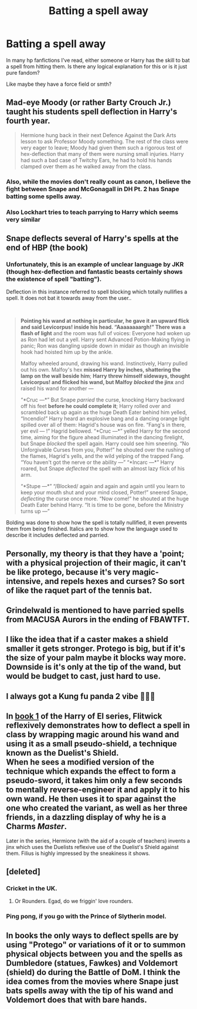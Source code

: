 #+TITLE: Batting a spell away

* Batting a spell away
:PROPERTIES:
:Author: ambersun14
:Score: 15
:DateUnix: 1600133448.0
:DateShort: 2020-Sep-15
:FlairText: Discussion
:END:
In many hp fanfictions I've read, either someone or Harry has the skill to bat a spell from hitting them. Is there any logical explanation for this or is it just pure fandom?

Like maybe they have a force field or smth?


** Mad-eye Moody (or rather Barty Crouch Jr.) taught his students spell deflection in Harry's fourth year.

#+begin_quote
  Hermione hung back in their next Defence Against the Dark Arts lesson to ask Professor Moody something. The rest of the class were very eager to leave; Moody had given them such a rigorous test of hex-deflection that many of them were nursing small injuries. Harry had such a bad case of Twitchy Ears, he had to hold his hands clamped over them as he walked away from the class.
#+end_quote
:PROPERTIES:
:Author: wordhammer
:Score: 35
:DateUnix: 1600136539.0
:DateShort: 2020-Sep-15
:END:

*** Also, while the movies don't really count as canon, I believe the fight between Snape and McGonagall in DH Pt. 2 has Snape batting some spells away.
:PROPERTIES:
:Author: darkpothead
:Score: 17
:DateUnix: 1600139899.0
:DateShort: 2020-Sep-15
:END:


*** Also Lockhart tries to teach parrying to Harry which seems very similar
:PROPERTIES:
:Author: Rinnnk
:Score: 1
:DateUnix: 1600195757.0
:DateShort: 2020-Sep-15
:END:


** Snape deflects several of Harry's spells at the end of HBP (the book)
:PROPERTIES:
:Author: LordThomasBlack
:Score: 17
:DateUnix: 1600140711.0
:DateShort: 2020-Sep-15
:END:

*** Unfortunately, this is an example of unclear language by JKR (though hex-deflection and fantastic beasts certainly shows the existence of spell "batting").

Deflection in this instance referred to spell blocking which totally nullifies a spell. It does not bat it towards away from the user..

​

#+begin_quote
  *Pointing his wand at nothing in particular, he gave it an upward flick and said Levicorpus! inside his head. “Aaaaaaaargh!” There was a flash of light* and the room was full of voices: Everyone had woken up as Ron had let out a yell. Harry sent Advanced Potion-Making flying in panic; Ron was dangling upside down in midair as though an invisible hook had hoisted him up by the ankle.

  Malfoy wheeled around, drawing his wand. Instinctively, Harry pulled out his own. Malfoy's hex *missed Harry by inches, shattering the lamp on the wall beside him*; *Harry threw himself sideways, thought Levicorpus! and flicked his wand, but Malfoy* */blocked/* *the jinx* and raised his wand for another ---

  “*Cruc ---*” But Snape /parried/ the curse, knocking Harry backward off his feet *before he could complete it*; Harry rolled over and scrambled back up again as the huge Death Eater behind him yelled, “Incendio!” Harry heard an explosive bang and a dancing orange light spilled over all of them: Hagrid's house was on fire. “Fang's in there, yer evil --- !” Hagrid bellowed. “*Cruc ---*” yelled Harry for the second time, aiming for the figure ahead illuminated in the dancing firelight, but Snape /blocked/ the spell again. Harry could see him sneering. “No Unforgivable Curses from you, Potter!” he shouted over the rushing of the flames, Hagrid's yells, and the wild yelping of the trapped Fang. “You haven't got the nerve or the ability ---” “*Incarc ---*” Harry roared, but Snape /deflected/ the spell with an almost lazy flick of his arm.

  “*Stupe ---*” “/Blocked/ again and again and again until you learn to keep your mouth shut and your mind closed, Potter!” sneered Snape, /deflecting/ the curse once more. “Now come!” he shouted at the huge Death Eater behind Harry. “It is time to be gone, before the Ministry turns up ---”
#+end_quote

Bolding was done to show how the spell is totally nullified, it even prevents them from being finished. Italics are to show how the language used to describe it includes deflected and parried.
:PROPERTIES:
:Author: Impossible-Poetry
:Score: 1
:DateUnix: 1600213163.0
:DateShort: 2020-Sep-16
:END:


** Personally, my theory is that they have a 'point; with a physical projection of their magic, it can't be like protego, because it's very magic-intensive, and repels hexes and curses? So sort of like the raquet part of the tennis bat.
:PROPERTIES:
:Author: goldenbnana
:Score: 3
:DateUnix: 1600147147.0
:DateShort: 2020-Sep-15
:END:


** Grindelwald is mentioned to have parried spells from MACUSA Aurors in the ending of FBAWTFT.
:PROPERTIES:
:Author: ARJ139
:Score: 5
:DateUnix: 1600149303.0
:DateShort: 2020-Sep-15
:END:


** I like the idea that if a caster makes a shield smaller it gets stronger. Protego is big, but if it's the size of your palm maybe it blocks way more. Downside is it's only at the tip of the wand, but would be budget to cast, just hard to use.
:PROPERTIES:
:Author: SpazMc
:Score: 2
:DateUnix: 1600140835.0
:DateShort: 2020-Sep-15
:END:


** I always got a Kung fu panda 2 vibe 🤷🏾‍♂️
:PROPERTIES:
:Author: chicken1998
:Score: 2
:DateUnix: 1600148118.0
:DateShort: 2020-Sep-15
:END:


** In [[https://www.fanfiction.net/s/12191520/1/The-Last-Mage-Of-Krypton][book 1]] of the Harry of El series, Flitwick reflexively demonstrates how to deflect a spell in class by wrapping magic around his wand and using it as a small pseudo-shield, a technique known as the Duelist's Shield.\\
When he sees a modified version of the technique which expands the effect to form a pseudo-sword, it takes him only a few seconds to mentally reverse-engineer it and apply it to his own wand. He then uses it to spar against the one who created the variant, as well as her three friends, in a dazzling display of why he is a Charms /Master/.

Later in the series, Hermione (with the aid of a couple of teachers) invents a jinx which uses the Duelists reflexive use of the Duelist's Shield against them. Filius is highly impressed by the sneakiness it shows.
:PROPERTIES:
:Author: BeardInTheDark
:Score: 4
:DateUnix: 1600149451.0
:DateShort: 2020-Sep-15
:END:


** [deleted]
:PROPERTIES:
:Score: 3
:DateUnix: 1600139325.0
:DateShort: 2020-Sep-15
:END:

*** Cricket in the UK.
:PROPERTIES:
:Author: Hellstrike
:Score: 3
:DateUnix: 1600152784.0
:DateShort: 2020-Sep-15
:END:

**** Or Rounders. Egad, do we friggin' love rounders.
:PROPERTIES:
:Author: Avalon1632
:Score: 1
:DateUnix: 1600154281.0
:DateShort: 2020-Sep-15
:END:


*** Ping pong, if you go with the Prince of Slytherin model.
:PROPERTIES:
:Author: yazzledore
:Score: 1
:DateUnix: 1600178490.0
:DateShort: 2020-Sep-15
:END:


** In books the only ways to deflect spells are by using "Protego" or variations of it or to summon physical objects between you and the spells as Dumbledore (statues, Fawkes) and Voldemort (shield) do during the Battle of DoM. I think the idea comes from the movies where Snape just bats spells away with the tip of his wand and Voldemort does that with bare hands.
:PROPERTIES:
:Author: I_love_DPs
:Score: 0
:DateUnix: 1600153156.0
:DateShort: 2020-Sep-15
:END:
